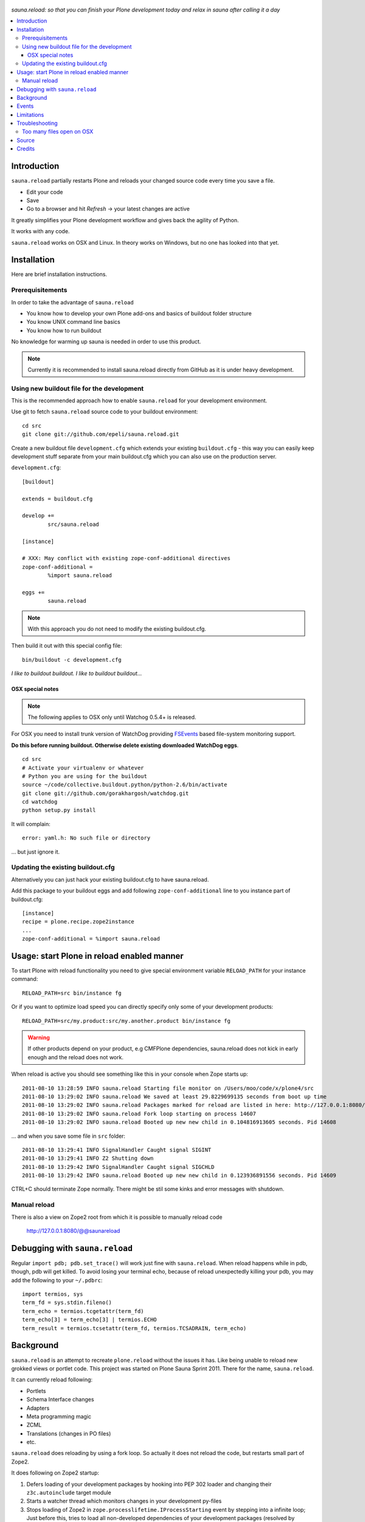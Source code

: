 .. figure:: https://github.com/epeli/sauna.reload/raw/gh-pages/saunasprint_logo.jpg

*sauna.reload: so that you can finish your Plone development today and relax in
sauna after calling it a day*

.. contents:: :local:

Introduction
=============

``sauna.reload`` partially restarts Plone and reloads your changed source
code every time you save a file.

* Edit your code

* Save 

* Go to a browser and hit *Refresh* -> your latest changes are active

It greatly simplifies your Plone development workflow and gives back the agility of Python.

It works with any code.

``sauna.reload`` works on OSX and Linux. In theory works on Windows, but no one has looked into that yet.

Installation
==============

Here are brief installation instructions.

Prerequisitements
-------------------

In order to take the advantage of ``sauna.reload``

* You know how to develop your own Plone add-ons and basics of buildout folder structure

* You know UNIX command line basics

* You know how to run buildout

No knowledge for warming up sauna is needed in order to use this product.

.. note ::

        Currently it is recommended to install sauna.reload directly from
        GitHub as it is under heavy development.

Using new buildout file for the development
---------------------------------------------------

This is the recommended approach how to enable ``sauna.reload`` for your development
environment.

Use git to fetch  ``sauna.reload`` source code to your buildout environment::

        cd src
        git clone git://github.com/epeli/sauna.reload.git
        
Create a new buildout file ``development.cfg`` which extends
your existing ``buildout.cfg`` - this way you can easily
keep development stuff separate from your main buildout.cfg
which you can also use on the production server.

``development.cfg``::

        [buildout]
        
        extends = buildout.cfg
        
        develop +=
                src/sauna.reload
        
        [instance]
        
        # XXX: May conflict with existing zope-conf-additional directives
        zope-conf-additional = 
                %import sauna.reload
                
        eggs +=
                sauna.reload

.. note ::

        With this approach you do not need to modify the existing
        buildout.cfg.
                
Then build it out with this special config file::

        bin/buildout -c development.cfg

*I like to buildout buildout. I like to buildout buildout...*
               
OSX special notes
++++++++++++++++++

.. note :: 

        The following applies to OSX only until
        Watchog 0.5.4+ is released.
               
For OSX you need to install trunk version of WatchDog
providing `FSEvents <http://en.wikipedia.org/wiki/FSEvents>`_ based file-system monitoring support.
                                
**Do this before running buildout. Otherwise delete existing downloaded
WatchDog eggs**.                                
                                
::

        cd src
        # Activate your virtualenv or whatever
        # Python you are using for the buildout
        source ~/code/collective.buildout.python/python-2.6/bin/activate
        git clone git://github.com/gorakhargosh/watchdog.git
        cd watchdog
        python setup.py install
        
It will complain::

        error: yaml.h: No such file or directory
        
... but just ignore it.                
        
Updating the existing buildout.cfg
-------------------------------------

Alternatively you can just hack your existing buildout.cfg to have sauna.reload.

Add this package to your buildout eggs and add following
``zope-conf-additional`` line  to you instance part of buildout.cfg::

    [instance]
    recipe = plone.recipe.zope2instance
    ...
    zope-conf-additional = %import sauna.reload


Usage: start Plone in reload enabled manner
=============================================

To start Plone with reload functionality you need
to give special environment variable ``RELOAD_PATH``
for your instance command::

    RELOAD_PATH=src bin/instance fg

Or if you want to optimize load speed you can directly specify only some of
your development products::

    RELOAD_PATH=src/my.product:src/my.another.product bin/instance fg

.. warning ::

        If other products depend on your product, e.g CMFPlone dependencies, 
        sauna.reload does not kick in early enough and the reload does not work.
        
        
When reload is active you should see something like this in your console
when Zope starts up::

        2011-08-10 13:28:59 INFO sauna.reload Starting file monitor on /Users/moo/code/x/plone4/src
        2011-08-10 13:29:02 INFO sauna.reload We saved at least 29.8229699135 seconds from boot up time
        2011-08-10 13:29:02 INFO sauna.reload Packages marked for reload are listed in here: http://127.0.0.1:8080/@@saunareload
        2011-08-10 13:29:02 INFO sauna.reload Fork loop starting on process 14607
        2011-08-10 13:29:02 INFO sauna.reload Booted up new new child in 0.104816913605 seconds. Pid 14608
        
... and when you save some file in ``src`` folder::

        2011-08-10 13:29:41 INFO SignalHandler Caught signal SIGINT
        2011-08-10 13:29:41 INFO Z2 Shutting down
        2011-08-10 13:29:42 INFO SignalHandler Caught signal SIGCHLD
        2011-08-10 13:29:42 INFO sauna.reload Booted up new new child in 0.123936891556 seconds. Pid 14609

CTRL+C should terminate Zope normally. There might be stil some kinks and error messages with shutdown.


Manual reload
---------------

There is also a view on Zope2 root from which it is possible to
manually reload code

   http://127.0.0.1:8080/@@saunareload

Debugging with ``sauna.reload``
===============================

Regular ``import pdb; pdb.set_trace()`` will work just fine with
``sauna.reload``. When reload happens while in pdb, though, pdb will get
killed. To avoid losing your terminal echo, because of reload unexpectedly killing
your pdb, you may add the following to your ``~/.pdbrc``::

   import termios, sys
   term_fd = sys.stdin.fileno()
   term_echo = termios.tcgetattr(term_fd)
   term_echo[3] = term_echo[3] | termios.ECHO
   term_result = termios.tcsetattr(term_fd, termios.TCSADRAIN, term_echo)

Background
============

``sauna.reload`` is an attempt to recreate ``plone.reload`` without the issues
it has. Like being unable to reload new grokked views or portlet code. This
project was started on Plone Sauna Sprint 2011. There for the name,
``sauna.reload``.

It can currently reload following:

*  Portlets

*  Schema Interface changes

*  Adapters

*  Meta programming magic

*  ZCML

* Translations (changes in PO files)

* etc.


``sauna.reload`` does reloading by using a fork loop. So actually it does not
reload the code, but restarts small part of Zope2.

It does following on Zope2 startup:

1. Defers loading of your development packages by hooking into PEP 302 loader
   and changing their ``z3c.autoinclude`` target module

2. Starts a watcher thread which monitors changes in your development py-files

3. Stops loading of Zope2 in ``zope.processlifetime.IProcessStarting`` event by
   stepping into a infinite loop; Just before this, tries to load all
   non-developed dependencies of your development packages (resolved by
   ``z3c.autoinclude``)

4. It forks a new child and lets it pass the loop

5. Loads all your development packages invoking ``z3c.autoinclude``. This is
   fast!

6. And now every time when the watcher thread detects a change in development
   files it will signal the child to shutdown and the child will signal
   the parent to fork new a child when it is just about to close itself

7. Just before dying, the child saves ``Data.fs.index`` to help the new child
   to see the changes in ZODB (by loading the saved index)

8. GOTO 4

Internally ``sauna.reload`` uses 
`WatchDog <http://pypi.python.org/pypi/watchdog>`_
Python component for monitoring file-system change events.


Events
=========

.. note::

        The following concerns you only if your code
        needs to react specially to reloads (clear caches,
        etc.)

``sauna.reload`` emits couple of events during reloading.

   sauna.reload.events.INewChildForked

Emited immediately after new process is forked. No development packages have
been yet installed.  Useful if you want to do something before your code gets
loaded.  Note that you cannot listen this event on a package that is marked for
reloading as it is not yet installed when this is fired.

   sauna.reload.events.INewChildIsReady

Emitted when all the development packages has been installed to the new forked
child.  Useful for notifications etc.

Limitations
===============

Defering installation of development packages to the end of Plone boot up
process means that reloading of Core Plone packages is tricky (or impossible?).
For example plone.app.form is depended by CMFPlone and CMFPlone really must be
installed before the fork loop or there would be no speed difference between
``sauna.reload`` and normal Plone restart. So we cannot defer the installation
of plone.app.form to the end of boot up process. You would have to remove the
dependency from CMFPlone for development to make it work...

Also because the product installation order is altered you may find some issues
if your product does something funky on installation or at import time.

Currently only FileStorage (ZODB) is supported.

Please report any other issues at:
https://github.com/epeli/sauna.reload/issues.

Troubleshooting
==================

Report all issues on `GitHub <https://github.com/epeli/sauna.reload>`_.

Too many files open on OSX
-----------------------------

This happens when starting Plone in relaod mode.

Probably FSEvents support is not active in Watchdog. Follow
the instructions above.

OSX has limitation of 256 file handles. If not using 
FSEvents (using kqueue) each monitored file needs an open handle.
Raising the ulimit of open file handles is not exactly trivial on OSX.

More info

* https://github.com/epeli/sauna.reload/issues/4

Source
=======

On `GitHub <https://github.com/epeli/sauna.reload>`_.

Credits
=======

* Esa-Matti Suuronen [esa-matti aet suuronen.org]

* Asko Soukka [asko.soukka aet iki.fi]

* Mikko Ohtamaa (idea, doccing)

* Vilmos Somogyi (logo). The logo was originally the logo of 
  Sauna Sprint 2011 and it was created by
  Vilmos Somogyi.

* `Yesudeep Mangalapilly <https://github.com/gorakhargosh>`_
  for creating ``WatchDog`` component and providing support
  for Sauna Sprint team using it

Thanks to all happy hackers on Sauna Sprint 2011!

300 kg of beer was consumed to create this package (at least). Also several
kilos of firewood, one axe, one chainsaw and one boat.

We still need testers and contributors. You are very welcome!
